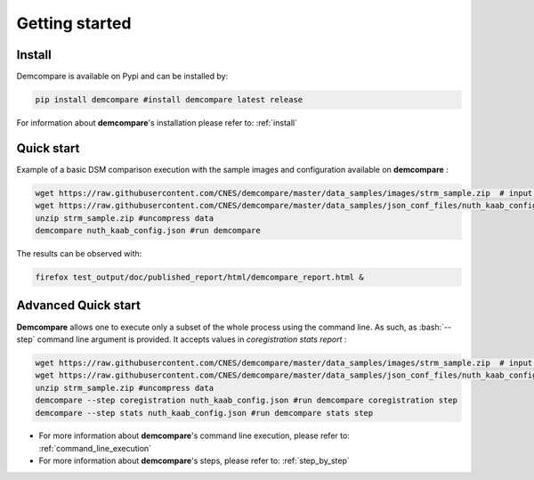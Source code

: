 
.. role:: bash(code)
   :language: bash

Getting started
===============

Install
#######

Demcompare is available on Pypi and can be installed by:

.. code-block:: bash

    pip install demcompare #install demcompare latest release

For information about **demcompare**'s installation please refer to: :ref:`install`

Quick start
###########


Example of a basic DSM comparison execution with the sample images and configuration available on **demcompare** :

.. code-block:: bash

    wget https://raw.githubusercontent.com/CNES/demcompare/master/data_samples/images/strm_sample.zip  # input stereo pair
    wget https://raw.githubusercontent.com/CNES/demcompare/master/data_samples/json_conf_files/nuth_kaab_config.json # configuration file
    unzip strm_sample.zip #uncompress data
    demcompare nuth_kaab_config.json #run demcompare


The results can be observed with:

.. code-block:: bash

    firefox test_output/doc/published_report/html/demcompare_report.html &



Advanced Quick start
####################

**Demcompare** allows one to execute only a subset of the whole process using the command line. As such, as :bash:`--step` command line argument is
provided. It accepts values in `coregistration` `stats` `report` :

.. code-block:: bash

    wget https://raw.githubusercontent.com/CNES/demcompare/master/data_samples/images/strm_sample.zip  # input stereo pair
    wget https://raw.githubusercontent.com/CNES/demcompare/master/data_samples/json_conf_files/nuth_kaab_config.json # configuration file
    unzip strm_sample.zip #uncompress data
    demcompare --step coregistration nuth_kaab_config.json #run demcompare coregistration step
    demcompare --step stats nuth_kaab_config.json #run demcompare stats step

- For more information about **demcompare**'s command line execution, please refer to: :ref:`command_line_execution`
- For more information about **demcompare**'s steps, please refer to: :ref:`step_by_step`
